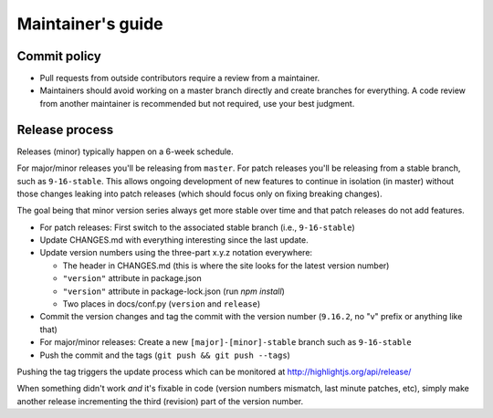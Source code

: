 Maintainer's guide
==================


Commit policy
-------------

* Pull requests from outside contributors require a review from a maintainer.

* Maintainers should avoid working on a master branch directly and create branches for everything. A code review from another maintainer is recommended but not required, use your best judgment.



Release process
---------------

Releases (minor) typically happen on a 6-week schedule.

For major/minor releases you'll be releasing from ``master``.  For patch releases you'll be releasing from a stable branch, such as ``9-16-stable``.  This allows ongoing development of new features to continue in isolation (in master) without those changes leaking into patch releases (which should focus only on fixing breaking changes).

The goal being that minor version series always get more stable over time and that patch releases do not add features.

* For patch releases: First switch to the associated stable branch (i.e., ``9-16-stable``)

* Update CHANGES.md with everything interesting since the last update.

* Update version numbers using the three-part x.y.z notation everywhere:

  * The header in CHANGES.md (this is where the site looks for the latest version number)
  * ``"version"`` attribute in package.json
  * ``"version"`` attribute in package-lock.json (run `npm install`)
  * Two places in docs/conf.py (``version`` and ``release``)

* Commit the version changes and tag the commit with the version number (``9.16.2``, no "v" prefix or anything like that)

* For major/minor releases: Create a new ``[major]-[minor]-stable`` branch such as ``9-16-stable``

* Push the commit and the tags (``git push && git push --tags``)


Pushing the tag triggers the update process which can be monitored at http://highlightjs.org/api/release/

When something didn't work *and* it's fixable in code (version numbers mismatch, last minute patches, etc), simply make another release incrementing the third (revision) part of the version number.
